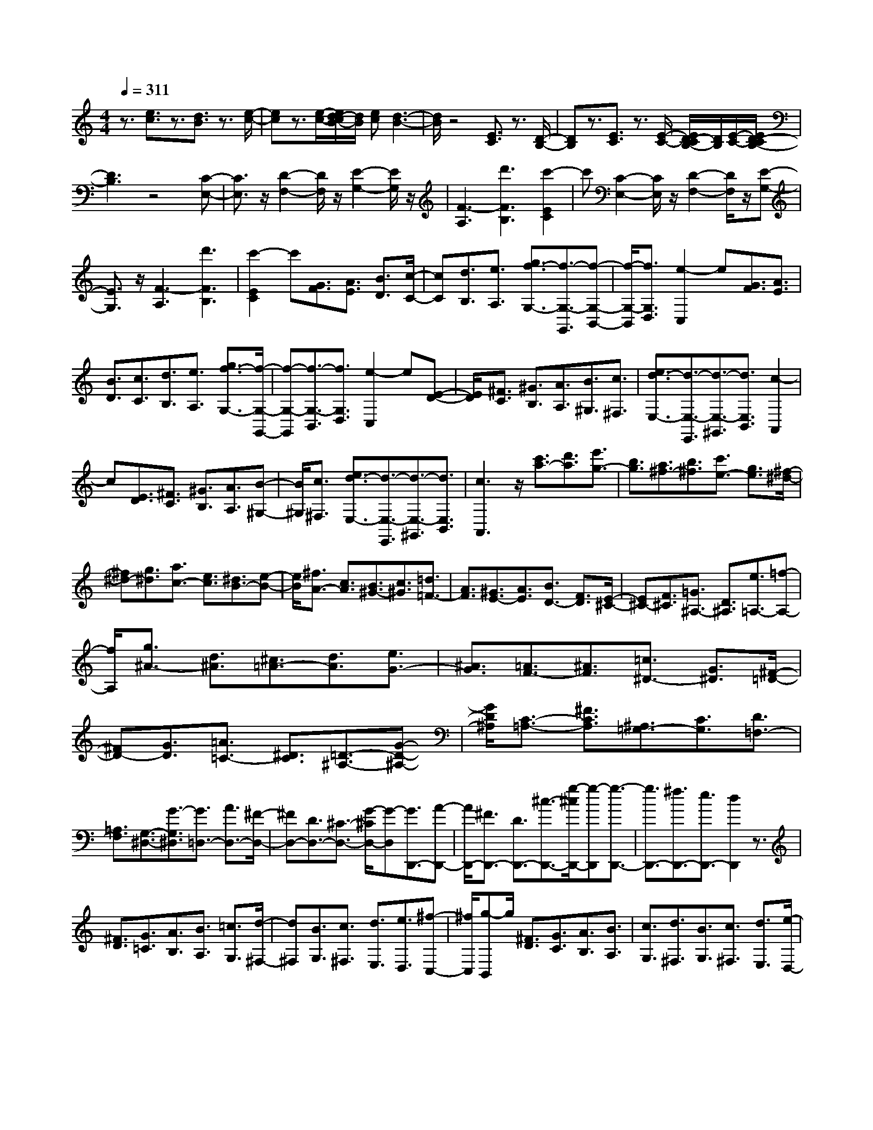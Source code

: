 % input file /home/ubuntu/MusicGeneratorQuin/training_data/scarlatti/K461.MID
X: 1
T: 
M: 4/4
L: 1/8
Q:1/4=311
K:C % 0 sharps
%(C) John Sankey 1998
%%MIDI program 6
%%MIDI program 6
%%MIDI program 6
%%MIDI program 6
%%MIDI program 6
%%MIDI program 6
%%MIDI program 6
%%MIDI program 6
%%MIDI program 6
%%MIDI program 6
%%MIDI program 6
%%MIDI program 6
z3/2[e3/2c3/2]z3/2[d3/2B3/2] z3/2[e/2-c/2-]|[ec]z3/2[e/2-c/2-][e/2d/2-c/2B/2-][d/2B/2] [ec][d3-B3-]|[d/2B/2]z4[E3/2C3/2] z3/2[D/2-B,/2-]|[DB,]z3/2[E3/2C3/2] z3/2[E/2-C/2-] [E/2D/2-C/2B,/2-][D/2B,/2][E/2-C/2-][E/2D/2-C/2B,/2-]|
[D3B,3]z4[C-E,-]|[C3/2E,3/2]z/2 [D2-F,2-] [D/2F,/2]z/2[E2-G,2-][E/2G,/2]z/2|[F3-A,3][d'3F3B,3] [c'2-E2C2]|c'[C2-E,2-][C/2E,/2]z/2 [D2-F,2-] [D/2F,/2]z/2[E-G,-]|
[E3/2G,3/2]z/2 [F3-A,3][d'3F3B,3]|[c'2-E2C2] c'[G3/2F3/2][A3/2E3/2] [B3/2D3/2][c/2-C/2-]|[cC][d3/2B,3/2][e3/2A,3/2] [g3/2f3/2-G,3/2-][f3/2-G,3/2-G,,3/2][f-G,-B,,-]|[f/2-G,/2-B,,/2][f3/2G,3/2D,3/2] [e2-C,2] e[G3/2F3/2][A3/2E3/2]|
[B3/2D3/2][c3/2C3/2][d3/2B,3/2][e3/2A,3/2] [g3/2f3/2-G,3/2-][f/2-G,/2-G,,/2-]|[f-G,-G,,][f3/2-G,3/2-B,,3/2][f3/2G,3/2D,3/2] [e2-C,2] e[E-D-]|[E/2D/2][^F3/2C3/2] [^G3/2B,3/2][A3/2A,3/2][B3/2^G,3/2][c3/2^F,3/2]|[e3/2d3/2-E,3/2-][d3/2-E,3/2-E,,3/2][d3/2-E,3/2-^G,,3/2][d3/2E,3/2B,,3/2] [c2-A,,2]|
c[E3/2D3/2][^F3/2C3/2] [^G3/2B,3/2][A3/2A,3/2][B-^G,-]|[B/2^G,/2][c3/2^F,3/2] [e3/2d3/2-E,3/2-][d3/2-E,3/2-E,,3/2][d3/2-E,3/2-^G,,3/2][d3/2E,3/2B,,3/2]|[c3A,,3]z/2[c'3/2a3/2-][d'3/2a3/2][e'3/2g3/2-]|[b3/2g3/2][a3/2^f3/2-][b3/2^f3/2][c'3/2e3/2-] [g3/2e3/2][^f/2-^d/2-]|
[^f^d-][g3/2^d3/2][a3/2c3/2-] [e3/2c3/2][^d3/2B3/2-][e-B-]|[e/2B/2][^f3/2A3/2-] [c3/2A3/2][B3/2^G3/2-][c3/2^G3/2][=d3/2=F3/2-]|[A3/2F3/2][^G3/2E3/2-][A3/2E3/2][B3/2D3/2-] [F3/2D3/2][E/2-^C/2-]|[E^C-][F3/2^C3/2][=G3/2^A,3/2-] [D3/2^A,3/2][e3/2=A,3/2-][=f-A,-]|
[f/2A,/2][g3/2^A3/2-] [d3/2^A3/2][^c3/2=A3/2-][d3/2A3/2][e3/2G3/2-]|[^A3/2G3/2][=A3/2F3/2-][^A3/2F3/2][=c3/2^D3/2-] [G3/2^D3/2][^F/2-=D/2-]|[^FD-][G3/2D3/2][=A3/2=C3/2-] [^D3/2C3/2][=D3/2-^A,3/2-][G-D-^A,-]|[G/2D/2^A,/2][C3/2-=A,3/2-] [^F3/2C3/2A,3/2][^A,3/2=G,3/2-][C3/2G,3/2][D3/2=F,3/2-]|
[=A,3/2F,3/2][G,3/2-^D,3/2-][G3/2-G,3/2^D,3/2][G3/2=D,3/2-] [A3/2D,3/2-][^F/2-D,/2-]|[^FD,-][D3/2D,3/2-][^C3/2-D,3/2-] [G/2-^C/2D,/2-][G-D,][G3/2D,,3/2-][A-D,,-]|[A/2D,,/2-][^F3/2D,,3/2-] [D3/2D,,3/2-][^c3/2-D,,3/2-][g/2-^c/2D,,/2-][g-D,,][g3/2-D,,3/2-]|[g3/2D,,3/2-][^f3/2D,,3/2-][e3/2D,,3/2-][d2D,,2]z3/2|
[^F3/2D3/2][G3/2=C3/2][A3/2B,3/2][B3/2A,3/2] [=c3/2G,3/2][d/2-^F,/2-]|[d^F,][B3/2G,3/2][c3/2^F,3/2] [d3/2E,3/2][e3/2D,3/2][^f-C,-]|[^f/2C,/2][g-B,,]g/2 [^F3/2D3/2][G3/2C3/2][A3/2B,3/2][B3/2A,3/2]|[c3/2G,3/2][d3/2^F,3/2][B3/2G,3/2][c3/2^F,3/2] [d3/2E,3/2][e/2-D,/2-]|
[eD,][^f3/2C,3/2][g3/2B,,3/2] [e3/2C,3/2][^f3/2B,,3/2][g-A,,-]|[g/2A,,/2][a3/2=G,,3/2] [b3/2^F,,3/2][c'3/2E,,3/2][d3/2-D,,3/2-][c'3/2d3/2-D,,3/2-]|[b3/2d3/2-D,,3/2-][a3/2d3/2D,,3/2][b3/2-G,,3/2-][b3/2-g3/2G,,3/2] [b/2e/2-c/2-C,/2-][e-c-C,-][a/2-e/2c/2C,/2-]|[a-C,][a/2d/2-B/2-D,/2-][d-B-D,-][g/2-d/2B/2D,/2-][g-D,] [g/2c/2-A/2-D,,/2-][c-A-D,,-][^f/2-c/2A/2D,,/2-] [^fD,,][g-G,,-]|
[g/2-G,,/2-][g3/2d3/2G,,3/2-] [B3/2G,,3/2-][d3/2G,,3/2-][G3/2G,,3/2]ez/2|[^F3/2D3/2][G3/2C3/2][A3/2B,3/2][B3/2A,3/2] [c3/2G,3/2][d/2-^F,/2-]|[d^F,][B3/2G,3/2][c3/2^F,3/2] [d3/2E,3/2][e3/2D,3/2][^f-C,-]|[^f/2C,/2][g-B,,]g/2 [^F3/2D3/2][G3/2C3/2][A3/2B,3/2][B3/2A,3/2]|
[c3/2G,3/2][d3/2^F,3/2][B3/2G,3/2][c3/2^F,3/2] [d3/2E,3/2][e/2-D,/2-]|[eD,][^f3/2C,3/2][g3/2B,,3/2] [e3/2C,3/2][^f3/2B,,3/2][g-A,,-]|[g/2A,,/2][a3/2G,,3/2] [b3/2^F,,3/2][c'3/2E,,3/2][d3/2-D,,3/2-][c'3/2d3/2-D,,3/2-]|[b3/2d3/2-D,,3/2-][a3/2d3/2-D,,3/2][b3/2-d3/2-G,,3/2-][b3/2-g3/2d3/2G,,3/2] [b/2e/2-c/2-C,/2-][e-c-C,-][a/2-e/2c/2C,/2-]|
[a-C,][a/2d/2-B/2-D,/2-][d-B-D,-][g/2-d/2B/2D,/2-][g-D,] [g/2c/2-A/2-D,,/2-][c-A-D,,-][^f/2-c/2A/2D,,/2-] [^fD,,][g-B-G,,-]|[g/2-B/2-G,,/2][g3/2B3/2^F3/2] G3/2D3/2E3/2B,3/2|C3/2E3/2[a3/2-g3/2-D3/2][a3/2g3/2C3/2] [c'3/2-^f3/2-B,3/2][c'/2-^f/2-A,/2-]|[c'^fA,][b3/2-g3/2-G,3/2][b3/2-g3/2-^F3/2] [b3/2-g3/2-G3/2][b3/2g3/2D3/2]E-|
E/2B,3/2 C3/2E3/2[a3/2-g3/2-D3/2][a3/2g3/2C3/2]|[c'3/2-^f3/2-B,3/2][c'3/2^f3/2A,3/2][b3/2-g3/2-G,3/2][b3/2-g3/2-^F3/2] [b3/2-g3/2-G3/2][b/2-g/2-D/2-]|[bgD]E3/2B,3/2 C3/2E3/2[a-g-D-]|[a/2-g/2-D/2][a3/2g3/2C3/2] [c'3/2-^f3/2-B,3/2][c'3/2^f3/2A,3/2][b3/2-G,3/2-][b/2^f/2-G,/2-][^fG,]|
[g3/2-B,3/2-][g/2d/2-B,/2-] [dB,][e3/2-C3/2-][e/2B/2-C/2-][BC] [c3/2C,3/2-][e/2-C,/2-]|[eC,][d3/2D,3/2-][c3/2D,3/2-] [B3/2D,3/2-D,,3/2-][A3/2D,3/2D,,3/2][G-G,,-]|[G/2G,,/2-][^F3/2G,,3/2] [G3/2B,,3/2-][D3/2B,,3/2][E3/2C,3/2-][B,3/2C,3/2]|[C3/2C,,3/2-][E3/2C,,3/2][D3/2D,,3/2-][C3/2D,,3/2-] [B,3/2D,,3/2-][A,/2-D,,/2-]|
[A,D,,][G,6-G,,,6-][G,-G,,,-]|[G,3-G,,,3-][G,/2G,,,/2-]G,,,/2- [G,/2-G,,,/2]G,-[D3/2-G,3/2][d-D-^A,-]|[d/2-D/2^A,/2-][d3/2D3/2-^A,3/2] [d3/2-D3/2G,3/2-][d3/2D3/2-G,3/2][d3/2-D3/2^F,3/2-][d3/2-D3/2-^F,3/2]|[d3/2-c3/2-D3/2=A,3/2-][d3/2c3/2D3/2-A,3/2][d3/2-c3/2-D3/2^F,3/2-][d3/2c3/2D3/2-^F,3/2] [d3/2-c3/2-D3/2G,3/2-][d/2-c/2-D/2-G,/2-]|
[d-cD-G,][d3/2-^A3/2-D3/2^A,3/2-][d3/2^A3/2D3/2-^A,3/2] [d3/2-^A3/2-D3/2G,3/2-][d3/2^A3/2D3/2-G,3/2][d-^A-D-D,-]|[d/2-^A/2-D/2D,/2-][d3/2-^A3/2D3/2-D,3/2] [d3/2-=A3/2-D3/2=A,3/2-][d3/2A3/2D3/2-A,3/2][d3/2-A3/2-D3/2D,3/2-][d3/2A3/2D3/2D,3/2]|[d3/2-A3/2-^D,3/2-][d3/2A3/2G,3/2^D,3/2][c3/2-G3/2-C3/2-][c3/2G3/2C3/2G,3/2] [c3/2-G3/2-^D,3/2-][c/2-G/2-C/2-^D,/2-]|[cGC-^D,][^A3/2-G3/2-C3/2=D,3/2-][^A3/2G3/2-D3/2-D,3/2] [=A3/2-G3/2-D3/2A,3/2-][A3/2G3/2D3/2-A,3/2-][A-^F-D-A,-D,-]|
[A/2-^F/2-D/2A,/2-D,/2-][A3/2^F3/2D3/2-A,3/2D,3/2] [^A3/2-G3/2-D3/2G,3/2-][^A3/2G3/2D3/2-G,3/2][d3/2-D3/2^A,3/2-][d3/2D3/2-^A,3/2]|[d3/2-D3/2G,3/2-][d3/2D3/2-G,3/2][d3/2-D3/2^F,3/2-][d3/2-D3/2-^F,3/2] [d3/2-c3/2-D3/2=A,3/2-][d/2-c/2-D/2-A,/2-]|[dcD-A,][d3/2-c3/2-D3/2^F,3/2-][d3/2c3/2D3/2-^F,3/2] [d3/2-c3/2-D3/2G,3/2-][d3/2-c3/2D3/2-G,3/2][d-^A-D-^A,-]|[d/2-^A/2-D/2^A,/2-][d3/2^A3/2D3/2-^A,3/2] [d3/2-^A3/2-D3/2G,3/2-][d3/2^A3/2D3/2-G,3/2][d3/2-^A3/2-D3/2D,3/2-][d3/2^A3/2D3/2-D,3/2]|
[=f3/2-^G3/2-D3/2^A,3/2-][f3/2^G3/2D3/2-^A,3/2][f3/2-^G3/2-D3/2D,3/2-][f3/2^G3/2D3/2D,3/2] [f3/2-^G3/2-^D,3/2-][f/2-^G/2-^D/2-^D,/2-]|[f^G^D-^D,][^d3/2-=G3/2-^D3/2G,3/2-][^d3/2G3/2^D3/2-G,3/2] [^d3/2-G3/2-^D3/2^D,3/2-][^d3/2G3/2^D3/2^D,3/2][^d-G-^A,,-]|[^d/2-G/2-^A,,/2-][^d3/2G3/2^A,3/2^A,,3/2] [=d3/2-=F3/2-=F,3/2-][d3/2F3/2^A,3/2F,3/2][d3/2-F3/2-^A,,3/2-][d3/2F3/2^A,3/2-^A,,3/2]|[d3/2-F3/2-^A,3/2C,3/2-][d3/2F3/2C3/2-C,3/2][c3/2-^D3/2-C3/2G,3/2-][c3/2^D3/2C3/2-G,3/2] [c3/2-^D3/2-C3/2C,3/2-][c/2-^D/2-C/2-C,/2-]|
[c^DCC,][c3/2-^D3/2-G,,3/2-][c3/2^D3/2G,3/2-G,,3/2] [B3/2-=D3/2-G,3/2=D,3/2-][B3/2D3/2G,3/2-D,3/2][G-D-G,-G,,-]|[G/2-D/2-G,/2G,,/2-][G3/2D3/2G,3/2-G,,3/2] [G3/2-D3/2-G,3/2^G,,3/2-][G3/2D3/2^G,3/2-^G,,3/2][F3/2-C3/2-^G,3/2C,3/2-][F3/2C3/2^G,3/2-C,3/2]|[D3/2-C3/2-^G,3/2^G,,3/2-][D3/2C3/2^G,3/2^G,,3/2][^D3/2-C3/2-=G,,3/2-][^D3/2C3/2=G,3/2-G,,3/2] [=D3/2-B,3/2-G,3/2D,3/2-][D/2-B,/2-G,/2-D,/2-]|[DB,G,-D,][G3/2-B,3/2-G,3/2G,,3/2-][G3/2B,3/2G,3/2G,,3/2] [G3/2-C3/2-^G,,3/2-][G3/2C3/2F,3/2-^G,,3/2][F-C-F,-C,-]|
[F/2-C/2-F,/2C,/2-][F3/2C3/2F,3/2-C,3/2] [c3/2-D3/2-F,3/2^G,,3/2-][c3/2D3/2F,3/2^G,,3/2][c3/2-^D3/2-=G,,3/2-][c3/2^D3/2G,3/2-G,,3/2]|[B3/2G3/2-G,3/2D,3/2-][c3/2G3/2G,3/2-D,3/2][d3/2-F3/2-G,3/2G,,3/2-][d3/2-F3/2G,3/2G,,3/2] [d3/2-^D3/2-^G,,3/2-][d/2-^D/2-F,/2-^G,,/2-]|[d^DF,-^G,,][c3/2-^D3/2-F,3/2C,3/2-][c3/2^D3/2F,3/2-C,3/2] [c3/2-F3/2-F,3/2^G,,3/2-][c3/2-F3/2F,3/2^G,,3/2][c-^D-=G,,-]|[c2^D2G,,2-] [B3/2=D3/2-G,3/2-G,,3/2-][c3/2D3/2-G,3/2-G,,3/2-][d3/2-D3/2-G,3/2-G,,3/2][dD-G,-][D/2-G,/2]|
D/2C3/2- [G3/2C3/2][g3/2-^D3/2-][g3/2G3/2^D3/2][g3/2-C3/2-]|[g3/2G3/2-C3/2][g3/2-G3/2B,3/2-][g3/2-G3/2-B,3/2-][g3/2-f3/2-G3/2=D3/2-B,3/2-] [g3/2f3/2G3/2-D3/2B,3/2][g/2-f/2-G/2-B,/2-]|[g-f-GB,-][g3/2f3/2G3/2-B,3/2][g3/2-f3/2-G3/2C3/2-] [g3/2-f3/2G3/2-C3/2-][g3/2-^d3/2-G3/2^D3/2-C3/2-][g-^d-G-^D-C-]|[g/2^d/2G/2-^D/2C/2][g3/2-^d3/2-G3/2C3/2-] [g3/2^d3/2G3/2-C3/2][g3/2-^d3/2-G3/2G,3/2-][g3/2-^d3/2G3/2-G,3/2-][g3/2-=d3/2-G3/2=D3/2-G,3/2-]|
[g3/2d3/2G3/2-D3/2G,3/2][g3/2-d3/2-G3/2G,3/2-][g3/2d3/2G3/2G,3/2][g3/2-d3/2-^G,3/2-] [g3/2d3/2F3/2-^G,3/2-][f/2-c/2-F/2-C/2-^G,/2-]|[f-c-FC-^G,-][f3/2c3/2F3/2-C3/2^G,3/2][f3/2-c3/2-F3/2^G,3/2-] [f3/2c3/2F3/2^G,3/2][^d3/2-c3/2-=G,3/2-][^d-c-G-G,-]|[^d/2c/2-G/2-G,/2-][=d3/2-c3/2-G3/2D3/2-G,3/2-] [d3/2c3/2G3/2-D3/2G,3/2][d3/2-B3/2-G3/2G,3/2-][d3/2B3/2G3/2-G,3/2][^d3/2-c3/2-G3/2C3/2-]|[^d3/2c3/2G3/2-C3/2-][g3/2-G3/2^D3/2-C3/2-][g3/2G3/2-^D3/2C3/2][g3/2-G3/2C3/2-] [g3/2G3/2-C3/2][g/2-G/2-B,/2-]|
[g-GB,-][g3/2-G3/2-B,3/2-][g3/2-f3/2-G3/2=D3/2-B,3/2-] [g3/2f3/2G3/2-D3/2B,3/2][g3/2-f3/2-G3/2B,3/2-][g-f-G-B,-]|[g/2f/2G/2-B,/2][g3/2-f3/2-G3/2C3/2-] [g3/2-f3/2G3/2-C3/2-][g3/2-^d3/2-G3/2^D3/2-C3/2-][g3/2^d3/2G3/2-^D3/2C3/2][g3/2-^d3/2-G3/2C3/2-]|[g3/2^d3/2G3/2-C3/2][g3/2-^d3/2-G3/2G,3/2-][g3/2^d3/2G3/2-G,3/2-][^a3/2-^c3/2-G3/2^D3/2-G,3/2-] [^a3/2^c3/2G3/2-^D3/2G,3/2][^a/2-^c/2-G/2-G,/2-]|[^a-^c-GG,-][^a3/2^c3/2G3/2-G,3/2][^a3/2-^c3/2-G3/2^G,3/2-] [^a3/2^c3/2^D3/2-^G,3/2-][^g3/2-=c3/2-^D3/2C3/2-^G,3/2-][^g-c-^D-C-^G,-]|
[^g/2c/2^D/2-C/2^G,/2][^g3/2-c3/2-^D3/2^G,3/2-] [^g3/2c3/2^D3/2-^G,3/2][^g3/2-c3/2-^D3/2^D,3/2-][^g3/2c3/2^D3/2-^D,3/2-][=g3/2-^A3/2-^D3/2^A,3/2-^D,3/2-]|[g3/2^A3/2^D3/2^A,3/2^D,3/2][g3/2-^A3/2-E,3/2-][g3/2^A3/2C3/2-E,3/2][g3/2-^A3/2-C3/2F,3/2-] [g3/2^A3/2F3/2-F,3/2-][f/2-^G/2-F/2-C/2-F,/2-]|[f-^G-FC-F,-][f3/2^G3/2F3/2-C3/2F,3/2][f3/2-^G3/2-F3/2F,3/2-] [f3/2^G3/2F3/2-F,3/2][f3/2-^G3/2-F3/2C,3/2-][f-^G-C-C,-]|[f/2^G/2C/2-C,/2-][e3/2-=G3/2-C3/2=G,3/2-C,3/2-] [e/2-G/2-G,/2-C,/2-][eGC-G,C,][c3/2-E3/2-C3/2C,3/2-][c3/2-E3/2C3/2-C,3/2][c3/2-F3/2-C3/2^C,3/2-]|
[c3/2F3/2^A,3/2-^C,3/2-][^A3/2-^A,3/2F,3/2-^C,3/2-][^A3/2^A,3/2-F,3/2^C,3/2][f3/2-G3/2-^A,3/2^C,3/2-] [f3/2G3/2^A,3/2^C,3/2][f/2-^G/2-=C,/2-]|[f-^G-C,-][f3/2^G3/2C3/2-C,3/2-][e3/2=G3/2-C3/2G,3/2-C,3/2-] [f3/2G3/2C3/2-G,3/2C,3/2][g3/2-c3/2-C3/2C,3/2-][g-c-C-C,-]|[g/2-c/2C/2C,/2][g3/2-c3/2-^C,3/2-] [g3/2-c3/2^A,3/2-^C,3/2-][g3/2-^A3/2-^A,3/2F,3/2-^C,3/2-][g3/2^A3/2^A,3/2-F,3/2^C,3/2][f3/2-G3/2-^A,3/2^C,3/2-]|[f3/2G3/2^A,3/2^C,3/2][f3/2-^G3/2-=C,3/2-][f3/2^G3/2C3/2-C,3/2-][e3/2c3/2-C3/2G,3/2-C,3/2-] [f3/2c3/2C3/2-G,3/2C,3/2][g/2-^A/2-C/2-C,/2-]|
[g-^A-CC,-][g3/2-^A3/2C3/2-C,3/2][g3/2-^G3/2-C3/2^C,3/2-] [g3/2^G3/2^A,3/2-^C,3/2-][f3/2-^G3/2-^A,3/2F,3/2-^C,3/2-][f-^G-^A,-F,-^C,-]|[f/2^G/2^A,/2-F,/2^C,/2][f3/2-^A3/2-^A,3/2^C,3/2-] [f3/2^A3/2^A,3/2^C,3/2][f3^G3C,,3-][e3/2=G3/2-=C,3/2-C,,3/2-]|[f3/2G3/2C,3/2-C,,3/2-][g3/2-C,3/2C,,3/2]g2z/2[^a3/2g3/2-][c'-g-]|[c'/2g/2][^c'3/2-f3/2-] [^c'/2^g/2-f/2-][^gf][=g3/2e3/2-][^g3/2e3/2][^a3/2-^c3/2-]|
[^a/2f/2-^c/2-][f^c][e3/2=c3/2-][f3/2c3/2][=g3/2-^A3/2-] [g/2^c/2-^A/2-][^c^A][=c/2-^G/2-]|[c^G-][=d3/2^G3/2][e3/2-=G3/2-] [e/2^A/2-G/2-][^AG][^G3/2F3/2-][B-F-]|[B/2F/2][=G3/2-^D3/2-] [c3/2G3/2-^D3/2][B3/2G3/2-=D3/2-][c3/2G3/2D3/2][d3/2C3/2-]|[^d3/2C3/2][F3/2-D3/2-][f3/2F3/2-D3/2][^d3/2F3/2-C3/2-] [=d3/2F3/2C3/2][g/2-B,/2-]|
[gB,-][f3/2B,3/2][^d3/2C3/2-C,3/2-] [=d3/2C3/2-C,3/2][c3/2C3/2-=D,3/2-][^A-C-D,-]|[^A/2C/2-D,/2][^G3/2C3/2-^D,3/2-] [=G3/2C3/2^D,3/2][c3/2-^G3/2F,3/2-][c3/2-=G3/2F,3/2][c3/2-F3/2G,3/2-]|[c3/2-^D3/2G,3/2][c3/2-=D3/2^G,3/2-][c3/2C3/2^G,3/2][B3/2-G3/2=G,3/2-G,,3/2-] [B3/2-^G3/2G,3/2-G,,3/2-][B/2-=G/2-G,/2-G,,/2-]|[B-GG,-G,,-][B3/2-F3/2G,3/2-G,,3/2-][B3/2-^D3/2G,3/2-G,,3/2-] [B3/2=D3/2G,3/2G,,3/2][c3/2-C3/2F,3/2-^G,,3/2-][c-D-F,-^G,,-]|
[c/2-D/2F,/2-^G,,/2-][c3/2-^D3/2F,3/2-^G,,3/2-] [c3/2-F3/2F,3/2-^G,,3/2-][c3/2-G3/2F,3/2-^G,,3/2-][c3/2^G3/2F,3/2^G,,3/2][B3/2-=G3/2G,3/2-=G,,3/2-]|[B3/2-^G3/2G,3/2-G,,3/2-][B3/2-=G3/2G,3/2-G,,3/2-][B3/2-F3/2G,3/2-G,,3/2-][B3/2-^D3/2G,3/2-G,,3/2-] [B3/2=D3/2G,3/2G,,3/2][c/2-C/2-F,/2-^G,,/2-]|[c-CF,-^G,,-][c3/2-D3/2F,3/2-^G,,3/2-][c3/2-^D3/2F,3/2-^G,,3/2-] [c3/2-F3/2F,3/2-^G,,3/2-][c3/2-G3/2F,3/2-^G,,3/2-][c-^F-F,-^G,,-]|[c/2-^F/2F,/2^G,,/2][c3G3-G,3-=G,,3-][B3/2G3/2-G,3/2-G,,3/2-][c3/2G3/2-G,3/2-G,,3/2-][d-G-G,-G,,][d/2-G/2G,/2-]|
[d-G,]d [B3/2G3/2][c3/2=F3/2][d3/2E3/2][e3/2=D3/2]|[f3/2C3/2][g3/2B,3/2][e3/2C3/2][f3/2B,3/2] [g3/2=A,3/2][=a/2-G,/2-]|[aG,][b3/2F,3/2][=c'-E,]c'/2 [B3/2G3/2][c3/2F3/2][d-E-]|[d/2E/2][e3/2D3/2] [f3/2C3/2][g3/2B,3/2][e3/2C3/2][f3/2B,3/2]|
[g3/2A,3/2][a3/2G,3/2][b3/2F,3/2][c'3/2E,3/2] [a3/2F,3/2][b/2-E,/2-]|[bE,][c'3/2=D,3/2][d'3/2C,3/2] [e'3/2B,,3/2][f'3/2-=A,,3/2][f'-g-G,,-]|[f'/2g/2-G,,/2-][f'3/2g3/2-G,,3/2-] [e'3/2g3/2-G,,3/2-][d'3/2g3/2G,,3/2][e'3/2C,3/2-][c'3/2C,3/2]|[f3/2-F,3/2-][d'3/2-f3/2F,3/2][d'3/2e3/2-G,3/2-][c'3/2-e3/2G,3/2] [c'3/2d3/2-G,,3/2-][b/2-d/2-G,,/2-]|
[bdG,,][c'3/2-C,,3/2-][c'3/2-g3/2C,,3/2-] [c'3/2-e3/2C,,3/2-][c'3/2-g3/2C,,3/2][c'-c-]|[c'/2-c/2][c'/2a/2-]a [B3/2G3/2][c3/2F3/2][d3/2E3/2][e3/2D3/2]|[f3/2C3/2][g3/2B,3/2][e3/2C3/2][f3/2B,3/2] [g3/2A,3/2][a/2-G,/2-]|[aG,][b3/2F,3/2][c'-E,]c'/2 [B3/2G3/2][c3/2F3/2][d-E-]|
[d/2E/2][e3/2D3/2] [f3/2C3/2][g3/2B,3/2][e3/2C3/2][f3/2B,3/2]|[g3/2A,3/2][a3/2G,3/2][b3/2F,3/2][c'3/2E,3/2] [a3/2F,3/2][b/2-E,/2-]|[bE,][c'3/2D,3/2][d'3/2C,3/2] [e'3/2B,,3/2][f'3/2-A,,3/2][f'-g-G,,-]|[f'/2g/2-G,,/2-][f'3/2g3/2-G,,3/2-] [e'3/2g3/2-G,,3/2-][d'3/2g3/2-G,,3/2][e'3/2g3/2-C,3/2-][c'3/2-g3/2C,3/2]|
[c'3/2f3/2-F,3/2-][d'3/2-f3/2F,3/2][d'3/2e3/2-G,3/2-][c'3/2-e3/2G,3/2] [c'3/2d3/2-G,,3/2-][b/2-d/2-G,,/2-]|[bdG,,][c'3/2-e3/2-C,3/2-][c'3/2-e3/2-B3/2C,3/2] [c'3/2-e3/2-c3/2][c'3/2-e3/2-G3/2][c'-e-=A-]|[c'/2-e/2-A/2][c'3/2e3/2E3/2] F3/2A3/2[d'3/2-c'3/2-G3/2][d'3/2c'3/2F3/2]|[f'3/2-b3/2-E3/2][f'3/2b3/2D3/2][e'3/2-c'3/2-C3/2][e'3/2-c'3/2-B3/2] [e'3/2-c'3/2-c3/2][e'/2-c'/2-G/2-]|
[e'c'G]A3/2E3/2 F3/2A3/2[d'-c'-G-]|[d'/2-c'/2-G/2][d'3/2c'3/2F3/2] [f'3/2-b3/2-E3/2][f'3/2b3/2D3/2][e'3/2-c'3/2-C3/2][e'3/2-c'3/2-B3/2]|[e'3/2-c'3/2-c3/2][e'3/2c'3/2G3/2]A3/2E3/2 F3/2A/2-|A[d'3/2-c'3/2-G3/2][d'3/2c'3/2F3/2] [f'3/2-b3/2-E3/2][f'3/2b3/2D3/2][e'-C,-]|
[e'/2-C,/2-][e'3/2b3/2C,3/2] [c'3/2-E,3/2-][c'3/2g3/2E,3/2][a3/2F,3/2-][e3/2F,3/2]|[f3/2F,3/2-][a3/2F,3/2][g3/2G,3/2-][f3/2G,3/2] [e3/2G,,3/2-][d/2-G,,/2-]|[dG,,][c3/2C,3/2-][B3/2C,3/2] [c3/2-E,3/2-][c3/2G3/2E,3/2][A-F,-]|[A/2F,/2-][E3/2F,3/2-] [F3/2F,3/2-=F,,3/2-][A3/2F,3/2F,,3/2][G3/2G,,3/2-][F3/2G,,3/2]|
[E3/2G,,3/2-][D3/2G,,3/2][C3/2C,,3/2-][B,3/2C,,3/2] [C3/2E,,3/2-][G,/2-E,,/2-]|[G,E,,][A,3/2F,,3/2-][E,3/2F,,3/2] [F,3/2F,,3/2-][A,3/2F,,3/2][G,-G,,-]|[G,/2G,,/2-][F,3/2G,,3/2] [E,3/2G,,,3/2-][D,3/2G,,,3/2][C,3-C,,3-]|[C,8-C,,8-]|
[C,8-C,,8-]|[C,8-C,,8-]|[C,3C,,3]z/2
